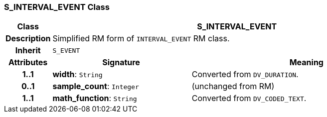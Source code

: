=== S_INTERVAL_EVENT Class

[cols="^1,3,5"]
|===
h|*Class*
2+^h|*S_INTERVAL_EVENT*

h|*Description*
2+a|Simplified RM form of `INTERVAL_EVENT` RM class.

h|*Inherit*
2+|`S_EVENT`

h|*Attributes*
^h|*Signature*
^h|*Meaning*

h|*1..1*
|*width*: `String`
a|Converted from `DV_DURATION`.

h|*0..1*
|*sample_count*: `Integer`
a|(unchanged from RM)

h|*1..1*
|*math_function*: `String`
a|Converted from `DV_CODED_TEXT`.
|===
